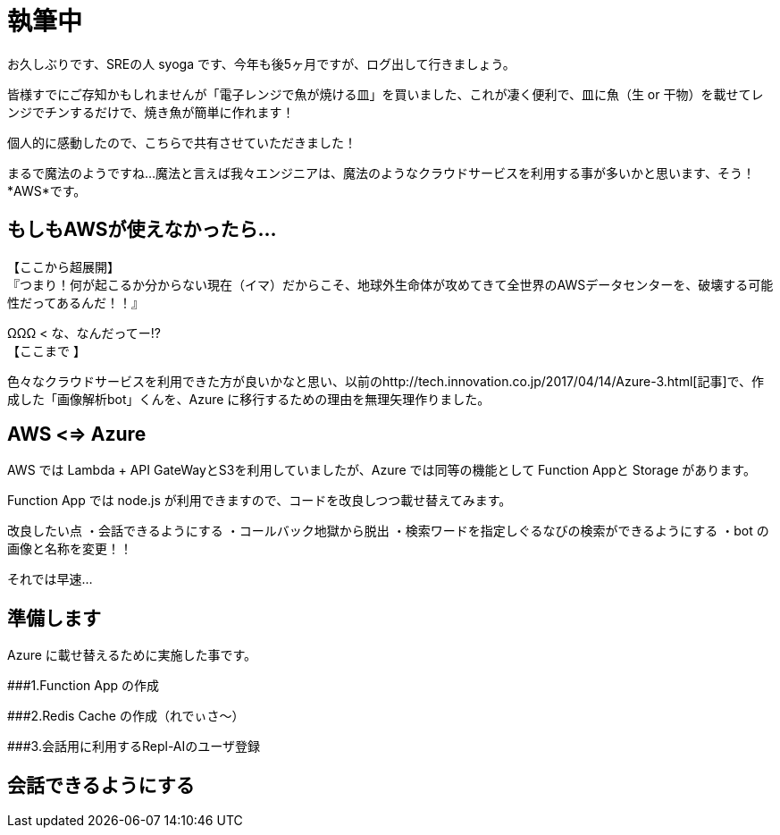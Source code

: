 = 執筆中
:hp-alt-title: Azure 5
:hp-tags: syoga, log, Azure, Computer Vision API, Function App, node.js, LINE, Repl-AI

お久しぶりです、SREの人 syoga です、今年も後5ヶ月ですが、ログ出して行きましょう。

皆様すでにご存知かもしれませんが「電子レンジで魚が焼ける皿」を買いました、これが凄く便利で、皿に魚（生 or 干物）を載せてレンジでチンするだけで、焼き魚が簡単に作れます！

個人的に感動したので、こちらで共有させていただきました！

まるで魔法のようですね…魔法と言えば我々エンジニアは、魔法のようなクラウドサービスを利用する事が多いかと思います、そう！*AWS*です。

## もしもAWSが使えなかったら…
【ここから超展開】 +
『つまり！何が起こるか分からない現在（イマ）だからこそ、地球外生命体が攻めてきて全世界のAWSデータセンターを、破壊する可能性だってあるんだ！！』

ΩΩΩ < な、なんだってー!? +
【ここまで 】

色々なクラウドサービスを利用できた方が良いかなと思い、以前のhttp://tech.innovation.co.jp/2017/04/14/Azure-3.html[記事]で、作成した「画像解析bot」くんを、Azure に移行するための理由を無理矢理作りました。

## AWS <=> Azure
AWS では Lambda + API GateWayとS3を利用していましたが、Azure では同等の機能として Function Appと Storage があります。

Function App では node.js が利用できますので、コードを改良しつつ載せ替えてみます。

改良したい点
・会話できるようにする
・コールバック地獄から脱出
・検索ワードを指定しぐるなびの検索ができるようにする
・bot の画像と名称を変更！！

それでは早速…

## 準備します
Azure に載せ替えるために実施した事です。

###1.Function App の作成 

###2.Redis Cache の作成（れでぃさ〜）

###3.会話用に利用するRepl-AIのユーザ登録

## 会話できるようにする
